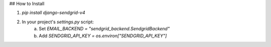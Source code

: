 ## How to Install

1. `pip install django-sendgrid-v4`
2. In your project's `settings.py` script:
	a. Set `EMAIL_BACKEND = "sendgrid_backend.SendgridBackend"`
	b. Add `SENDGRID_API_KEY = os.environ["SENDGRID_API_KEY"]`
